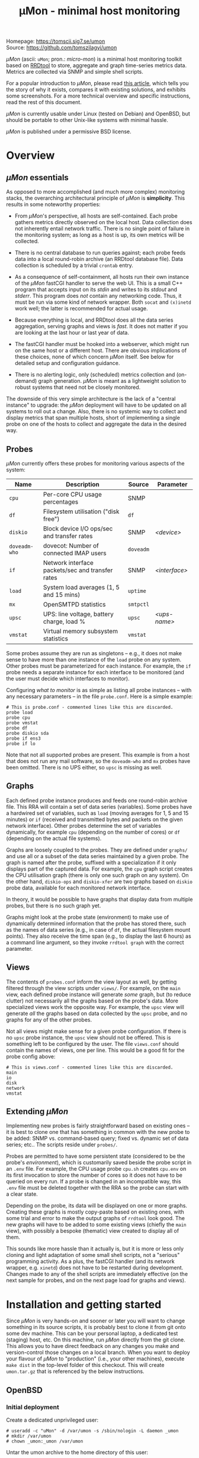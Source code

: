 #+TITLE: \mu{}Mon - minimal host monitoring
#+OPTIONS: author:nil timestamp:nil toc:nil num:nil val:nil html-style:nil H:3 ^:{}
#+HTML_HEAD: <link rel="stylesheet" type="text/css" href="org.css">
#+HTML_HEAD: <link rel="icon" href="data:,">

#+BEGIN_CENTER
[[./umon_logo_black.png]]

Homepage: https://tomscii.sig7.se/umon \\
Source: https://github.com/tomszilagyi/umon
#+END_CENTER

/\mu{}Mon/ (ascii: =uMon=; pron.: /micro-mon/) is a minimal host
monitoring toolkit based on [[https://oss.oetiker.ch/rrdtool/][RRDtool]] to store, aggregate and graph
time-series metrics data.  Metrics are collected via SNMP and simple
shell scripts.

For a popular introduction to /\mu{}Mon/, please read [[https://tomscii.sig7.se/2022/07/uMon-stupid-simple-monitoring][this article]],
which tells you the story of why it exists, compares it with existing
solutions, and exhibits some screenshots. For a more technical
overview and specific instructions, read the rest of this document.

/\mu{}Mon/ is currently usable under Linux (tested on Debian) and
OpenBSD, but should be portable to other Unix-like systems with
minimal hassle.

/\mu{}Mon/ is published under a permissive BSD license.

#+TOC: headlines 3

* Overview
** /\mu{}Mon/ essentials

As opposed to more accomplished (and much more complex) monitoring
stacks, the overarching architectural principle of /\mu{}Mon/ is
*simplicity*. This results in some noteworthy properties:

- From /\mu{}Mon/'s perspective, all hosts are self-contained. Each
  probe gathers metrics directly observed on the local host. Data
  collection does not inherently entail network traffic. There is no
  single point of failure in the monitoring system; as long as a host
  is up, its own metrics will be collected.

- There is no central database to run queries against; each probe
  feeds data into a local round-robin archive (an RRDtool database
  file).  Data collection is scheduled by a trivial =crontab= entry.

- As a consequence of self-containment, all hosts run their own
  instance of the /\mu{}Mon/ fastCGI handler to serve the web UI. This
  is a small C++ program that accepts input on its /stdin/ and writes
  to its /stdout/ and /stderr/. This program does /not/ contain any
  networking code. Thus, it must be run via some kind of network
  wrapper. Both =socat= and =(x)inetd= work well; the latter is
  recommended for actual usage.

- Because everything is local, and RRDtool does all the data series
  aggregation, serving graphs and views is /fast/. It does not matter
  if you are looking at the last hour or last year of data.

- The fastCGI handler must be hooked into a webserver, which might run
  on the same host or a different host. There are obvious implications
  of these choices, none of which concern /\mu{}Mon/ itself. See below
  for detailed setup and configuration guidance.

- There is no alerting logic, only (scheduled) metrics collection and
  (on-demand) graph generation. /\mu{}Mon/ is meant as a lightweight
  solution to robust systems that need not be closely monitored.

The downside of this very simple architecture is the lack of a
"central instance" to upgrade: the /\mu{}Mon/ deployment will have to
be updated on all systems to roll out a change. Also, there is no
systemic way to collect and display metrics that span multiple hosts,
short of implementing a single probe on one of the hosts to collect
and aggregate the data in the desired way.

** Probes

/\mu{}Mon/ currently offers these probes for monitoring various
aspects of the system:

| Name          | Description                                      | Source    | Parameter     |
|---------------+--------------------------------------------------+-----------+---------------|
| =cpu=         | Per-core CPU usage percentages                   | SNMP      |               |
| =df=          | Filesystem utilisation ("disk free")             | =df=      |               |
| =diskio=      | Block device I/O ops/sec and transfer rates      | SNMP      | /<device>/    |
| =doveadm-who= | dovecot: Number of connected IMAP users          | =doveadm= |               |
| =if=          | Network interface packets/sec and transfer rates | SNMP      | /<interface>/ |
| =load=        | System load averages (1, 5 and 15 mins)          | =uptime=  |               |
| =mx=          | OpenSMTPD statistics                             | =smtpctl= |               |
| =upsc=        | UPS: line voltage, battery charge, load %        | =upsc=    | /<ups-name>/  |
| =vmstat=      | Virtual memory subsystem statistics              | =vmstat=  |               |

Some probes assume they are run as singletons -- e.g., it does not
make sense to have more than one instance of the =load= probe on any
system. Other probes must be parameterized for each instance. For
example, the =if= probe needs a separate instance for each interface
to be monitored (and the user must decide which interfaces to
monitor).

Configuring /what to monitor/ is as simple as listing all probe
instances -- with any necessary parameters -- in the file
=probe.conf=. Here is a simple example:

#+BEGIN_EXAMPLE
# This is probe.conf - commented lines like this are discarded.
probe load
probe cpu
probe vmstat
probe df
probe diskio sda
probe if ens3
probe if lo
#+END_EXAMPLE

Note that not all supported probes are present. This example is from a
host that does not run any mail software, so the =doveadm-who= and
=mx= probes have been omitted. There is no UPS either, so =upsc= is
missing as well.

** Graphs

Each defined probe instance produces and feeds one round-robin archive
file. This RRA will contain a set of data series (variables). Some
probes have a hardwired set of variables, such as =load= (moving
averages for 1, 5 and 15 minutes) or =if= (received and transmitted
bytes and packets on the given network interface). Other probes
determine the set of variables dynamically, for example =cpu=
(depending on the number of cores) or =df= (depending on the actual
file systems).

Graphs are loosely coupled to the probes. They are defined under
=graphs/= and use all or a subset of the data series maintained by a
given probe. The graph is named after the probe, suffixed with a
specialization if it only displays part of the captured data. For
example, the =cpu= graph script creates the CPU utilisation graph
(there is only one such graph on any system). On the other hand,
=diskio-ops= and =diskio-xfer= are two graphs based on =diskio= probe
data, available for each monitored network interface.

In theory, it would be possible to have graphs that display data from
multiple probes, but there is no such graph yet.

Graphs might look at the probe state (environment) to make use of
dynamically determined information that the probe has stored there,
such as the names of data series (e.g., in case of =df=, the actual
filesystem mount points). They also receive the time span (e.g., to
display the last 6 hours) as a command line argument, so they invoke
=rrdtool graph= with the correct parameter.

** Views

The contents of =probes.conf= inform the view layout as well, by
getting filtered through the view scripts under =views/=. For example,
on the =main= view, each defined probe instance will generate /some/
graph, but (to reduce clutter) not necessarily all the graphs based on
the probe's data. More specialized views work the opposite way. For
example, the =upsc= view will generate /all/ the graphs based on data
collected by the =upsc= probe, and no graphs for any of the other
probes.

Not all views might make sense for a given probe configuration. If
there is no =upsc= probe instance, the =upsc= view should not be
offered.  This is something left to be configured by the user. The
file =views.conf= should contain the names of views, one per
line. This would be a good fit for the probe config above:

#+BEGIN_EXAMPLE
# This is views.conf - commented lines like this are discarded.
main
io
disk
network
vmstat
#+END_EXAMPLE

** Extending /\mu{}Mon/

Implementing new probes is fairly straightforward based on existing
ones -- it is best to clone one that has something in common with the
new probe to be added: SNMP vs. command-based query; fixed vs. dynamic
set of data series; etc.. The scripts reside under =probes/=.

Probes are permitted to have some persistent state (considered to be
the probe's /environment/), which is customarily saved beside the
probe script in an =.env= file. For example, the CPU usage probe
=cpu.sh= creates =cpu.env= on its first invocation to store the number
of cores so it does not have to be queried on every run. If a probe is
changed in an incompatible way, this =.env= file must be deleted
together with the RRA so the probe can start with a clear state.

Depending on the probe, its data will be displayed on one or more
graphs. Creating these graphs is mostly copy-paste based on existing
ones, with some trial and error to make the output graphs of =rrdtool=
look good.  The new graphs will have to be added to some existing
views (chiefly the =main= view), with possibly a bespoke (thematic)
view created to display all of them.

This sounds like more hassle than it actually is, but it is more or
less only cloning and light adaptation of some small shell scripts,
not a "serious" programming activity. As a plus, the fastCGI handler
(and its network wrapper, e.g. =xinetd=) does not have to be restarted
during development. Changes made to any of the shell scripts are
immediately effective (on the next sample for probes, and on the next
page load for graphs and views).

* Installation and getting started

Since /\mu{}Mon/ is very hands-on and sooner or later you will want to
change something in its source scripts, it is probably best to clone
it from git onto some dev machine. This can be your personal laptop,
a dedicated test (staging) host, etc. On this machine, run /\mu{}Mon/
directly from the git clone. This allows you to have direct feedback
on any changes you make and version-control those changes on a local
branch. When you want to deploy your flavour of /\mu{}Mon/ to
"production" (i.e., your other machines), execute =make dist= in the
top-level folder of this checkout. This will create =umon.tar.gz= that
is referenced by the below instructions.

** OpenBSD

*** Initial deployment

Create a dedicated unprivileged user:

#+BEGIN_EXAMPLE
# useradd -c "uMon" -d /var/umon -s /sbin/nologin -L daemon _umon
# mkdir /var/umon
# chown _umon:_umon /var/umon
#+END_EXAMPLE

Untar the umon archive to the home directory of this user:
: # doas -u _umon /bin/sh -c "cd && tar xzf /path/to/umon.tar.gz"

Install dependencies:
: # pkg_add rrdtool socat

Note: =socat= is only needed for running the fcgi as a standalone
service; for production, usage of =inetd= (part of the base system,
hence no need to install it) is recommended.

Create a copy of =examples/*.conf= to the main /\mu{}Mon/ directory
(one level up). You do not necessarily need to make changes to all of
these files, but you are encouraged to look at them. If you decide to
make changes (now or later), having the upstream version under
=examples/= will protect you from overwriting your local config in
case you untar an updated archive on top of your /\mu{}Mon/ instance.

*** Setting up metrics collection

Configure and enable =snmpd=:
#+BEGIN_EXAMPLE
# cp /etc/examples/snmpd.conf /etc/
# echo "listen on 127.0.0.1 snmpv2c" >> /etc/snmpd.conf
# echo "read-only community public" >> /etc/snmpd.conf
# rcctl enable snmpd
# rcctl start snmpd
#+END_EXAMPLE

Note: you are free (and encouraged) to use a different community string.
Please set =SNMP_COMMUNITY= in =umon.conf= accordingly if you do so.

Verify that snmp queries work, output should be something similar to below:
#+BEGIN_EXAMPLE
$ snmp walk -v 2c -c public localhost ifDescr
ifDescr.1 = STRING: em0
ifDescr.2 = STRING: enc0
ifDescr.3 = STRING: lo0
ifDescr.4 = STRING: pflog0
#+END_EXAMPLE

By default, RRD databases will be created under =db/=, with
consolidation functions to yield appropriate granularity on view
durations ranging from the last 1 hour to the last 2 years. You can
change these by editing =umon.conf=, but everything should be fine as
is.

Configure the plugins by editing =probes.conf=. This should be
straightforward, but you might need to check your system to know what
the appropriate device names are.

Depending on which probes you have enabled, you might need some or all
of the below privilege escalations added to =/etc/doas.conf=:
#+BEGIN_EXAMPLE
# Permit _umon to run query commands
permit nopass _umon as root cmd doveadm args who
permit nopass _umon as root cmd smtpctl args show stats
#+END_EXAMPLE

Now run =probes/sample.sh= manually and observe that it creates RRD
databases without errors:
#+BEGIN_EXAMPLE
$ probes/sample.sh
Creating directory for RRD files: db
...
Creating db/load.rrd
Creating db/df.rrd
Creating db/cpu.rrd
Creating db/vmstat.rrd
...
#+END_EXAMPLE

Create a crontab entry for running =sample.sh= once every minute:

: $ crontab -l
: # min hr  dom mon dow command
: *   *   *   *   *   /var/umon/probes/sample.sh 2>&1 >/dev/null

*** Setting up the web view

Configure =httpd= by adding this to =/etc/httpd.conf=:

#+BEGIN_EXAMPLE
# uMon - rrdtool-based monitoring
server "default" {
    listen on * port 8888
    location "/*" {
        fastcgi socket tcp 127.0.0.1 3333
    }
}
#+END_EXAMPLE

Feel free to change the listen address/port appropriately,
e.g. =listen on 127.0.0.1= instead of =listen on *= if you do not wish
the /\mu{}Mon/ webpage to be accessible from the network. In such
case, you can still access it by setting up an ssh tunnel. Or set up
http basic auth so only people who know the credentials have access to
it. Etc.

Make sure your changes take effect:
: # rcctl reload httpd

Compile the fastCGI server:
: make -C fcgi

This creates the =fcgi/umon_fcgi= binary executable from its C++ sources.

If you want to develop the fastCGI server program of /\mu{}Mon/, it is
convenient to run the server standalone so you can see the /stdout/ in
the console. You can do that by executing the wrapper script
=fcgi/standalone.sh=. This requires =socat= to be installed. Note: to
develop or change probes, graphs or views, you do not need to touch
the fastCGI server, as it only invokes the corresponding shell scripts
and is itself quite generic. Hence, you most probably want to deploy
as "normal".

For normal deployment, you will want to set up =inetd= to invoke the
fastCGI server via the =fcgi/inetd.sh= wrapper. This is convenient for
development of graphs and views as well, in the sense that nothing has
to be restarted after rebuilding the =umon_fcgi= executable; however,
/stderr/ will go to =/dev/null=.  Use a config similar to this:

#+BEGIN_EXAMPLE
# cat /etc/inetd.conf
127.0.0.1:3333  stream  tcp     nowait  _umon     /var/umon/fcgi/inetd.sh
#+END_EXAMPLE

Make sure you enable and start =inetd= as appropriate:
: # rcctl enable inetd
: # rcctl start inetd


Configure the views you want to access by editing =views.conf=.

Navigate your browser to http://your.hostname:8888. The main view
should load. (Tip: you can read this document by clicking on the
/\mu{}Mon/ logo in the navbar!)

*** Updating the deployment

If you have a new, updated source archive =umon.tar.gz=, you can
safely untar it on top of your existing installation:

: doas -u _umon /bin/sh -c "cd && tar xzf /path/to/umon.tar.gz && make -C fcgi"

Your actual config files will not be overwritten. If there were
changes made to the example config files, you might want to migrate
some or all of those to your actual config (=*.conf= in the main
/\mu{}Mon/ directory).

If there is a change to the RRD format (data series names) produced by
a probe, reinitialize it by deleting the corresponding RRD file(s)
under =db/= and any probe state files =probes/*.env= produced by the
probe (the base name should match the probe).

** Linux

*** Initial deployment

Create a dedicated unprivileged user:

#+BEGIN_EXAMPLE
useradd -s /usr/sbin/nologin -r -M -d /var/umon _umon
mkdir /var/umon
chown _umon:_umon /var/umon
#+END_EXAMPLE

Untar the umon archive to the home directory of this user:
: # sudo -u _umon /bin/sh -c "cd && tar xzf /path/to/umon.tar.gz"

Install dependencies:
: # apt-get install rrdtool socat

Note: =socat= is only needed for running the fcgi as a standalone
service; for production, usage of =xinetd= is recommended.

Create a copy of =examples/*.conf= to the main /\mu{}Mon/ directory
(one level up). You do not necessarily need to make changes to all of
these files, but you are encouraged to look at them. If you decide to
make changes (now or later), having the upstream version under
=examples/= will protect you from overwriting your local config in
case you untar an updated archive on top of your /\mu{}Mon/ instance.

*** Setting up metrics collection

Install and configure Net-SNMP:

: # apt-get install snmp snmpd snmp-mibs-downloader

Edit =/etc/snmp/snmpd.conf= and open up access to OIDs by adding a line such as:

:  view   systemonly  included   .1.3.6

Restart =snmpd= for the changes to take effect:
: # systemctl restart snmpd

Note: you are free (and encouraged) to use a different community string.
Please set =SNMP_COMMUNITY= in =umon.conf= accordingly if you do so.

Verify that snmp queries work, output should be something similar to below:
#+BEGIN_EXAMPLE
$ snmpwalk -O n -v 2c -c public localhost .1.3.6.1.2.1.31.1.1.1.1
.1.3.6.1.2.1.31.1.1.1.1.1 = STRING: "lo"
.1.3.6.1.2.1.31.1.1.1.1.2 = STRING: "ens3"
#+END_EXAMPLE

By default, RRD databases will be created under =db/=, with
consolidation functions to yield appropriate granularity on view
durations ranging from the last 1 hour to the last 2 years. You can
change these by editing =umon.conf=, but everything should be fine as
is.

Configure the plugins by editing =probes.conf=. This should be
straightforward, but you might need to check your system to know what
the appropriate device names are.

Depending on which probes you have enabled, you might need to delegate
the privilege of running certain commands (as root) to the =_umon=
user. On a stock Linux using =sudo=, just create =/etc/sudoers.d/umon=
with some or all of the below lines:

#+BEGIN_EXAMPLE
# Permit _umon to run query commands
_umon   ALL=(root) NOPASSWD: /usr/bin/doveadm
_umon   ALL=(root) NOPASSWD: /usr/bin/smtpctl
#+END_EXAMPLE

Now run =probes/sample.sh= manually and observe that it creates RRD
databases without errors:
#+BEGIN_EXAMPLE
# sudo -u _umon /bin/bash
$ cd
$ probes/sample.sh
Creating directory for RRD files: db
...
Creating db/load.rrd
Creating db/df.rrd
Creating db/cpu.rrd
Creating db/vmstat.rrd
...
#+END_EXAMPLE

Create a crontab entry for running =sample.sh= once every minute:

: $ crontab -l
: # min hr  dom mon dow command
: *   *   *   *   *   /var/umon/probes/sample.sh 2>&1 >/dev/null

If you are collecting or tailing syslog messages as a matter of
course, you might be annoyed by the nonsensical verbosity of cronjob
logging, emitting not one but /three/ entries per minute. To stop
these useless entries from flooding your logs, create
=/etc/rsyslog.d/umon_block.conf= with the below content:

#+BEGIN_EXAMPLE
if $msg contains "pam_unix(cron:session)" or $msg contains "_umon"
then {
    stop
}
#+END_EXAMPLE

Do not forget to restart the syslog daemon for this to take effect.

*** Setting up the web view

The below configuration example applies to =nginx= on the local host.
If you use a different webserver or want to access the fastCGI socket
from a different host, please adapt your config accordingly.

Merge this snippet into your enabled virtual hosts configs:

#+BEGIN_EXAMPLE
server {
    fastcgi_param  CONTENT_LENGTH     $content_length;
    fastcgi_param  CONTENT_TYPE       $content_type;
    fastcgi_param  DOCUMENT_URI       $document_uri;
    fastcgi_param  QUERY_STRING       $query_string;
    fastcgi_param  REQUEST_METHOD     $request_method;
    fastcgi_param  REQUEST_URI        $request_uri;

    listen 8888;
    location / {
        fastcgi_pass 127.0.0.1:3333;
    }
}
#+END_EXAMPLE

(If you do not have any webserver installed, just =apt-get install
nginx= and add the above snippet to =/etc/nginx/sites-enabled/default=.)

Make sure your changes take effect:
: systemctl reload nginx

Compile the fastCGI server:
: make -C fcgi

Please see above in the equivalent OpenBSD section for a discussion
on running the fastCGI server for development purposes.

For normal deployment, you will want to set up =xinetd= to invoke the
fastCGI server via the =fcgi/inetd.sh= wrapper. This is convenient for
development of graphs and views as well, in the sense that nothing has
to be restarted after rebuilding the =umon_fcgi= executable; however,
/stderr/ will go to =/dev/null=.

If you do not yet have it installed, =apt-get install xinetd=.
Then, create a file =/etc/xinetd.d/umon_fcgi= with the below content:

#+BEGIN_EXAMPLE
service umon_fcgi
{
        disable         = no
        type            = UNLISTED
        socket_type     = stream
        protocol        = tcp
        interface       = 127.0.0.1
        port            = 3333
        user            = _umon
        wait            = no
        server          = /var/umon/fcgi/inetd.sh
}
#+END_EXAMPLE

Don't forget to enable/start =xinetd= as appropriate:
: # systemctl enable xinetd
: # systemctl start xinetd

Configure the views you want to access by editing =views.conf=.

Navigate your browser to [[http://your-hostname:8888]]. The main view
should load. (Tip: you can read this document by clicking on the
/\mu{}Mon/ logo in the navbar!)

*** Updating the deployment

The same considerations apply as with OpenBSD (see above).

The equivalent update command to use:

: sudo -u _umon /bin/sh -c "cd && tar xzf /path/to/umon.tar.gz && make -C fcgi"

* COMMENT Local variables
# Local variables:
# eval: (add-hook 'after-save-hook (lambda () (org-html-export-to-html)) t t)
# end:
